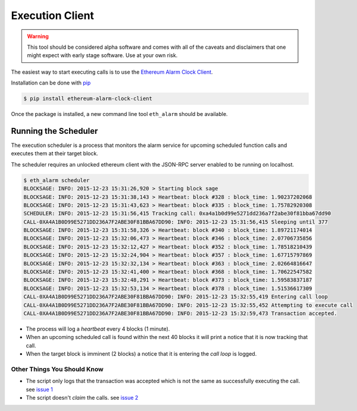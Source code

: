 Execution Client
================

.. warning:: This tool should be considered alpha software and comes with all of the caveats and disclaimers that one might expect with early stage software.  Use at your own risk.

The easiest way to start executing calls is to use the `Ethereum Alarm Clock Client`_.

Installation can be done with `pip`_

.. code-block:: shell

    $ pip install ethereum-alarm-clock-client

Once the package is installed, a new command line tool ``eth_alarm`` should be
available.

Running the Scheduler
---------------------

The execution scheduler is a process that monitors the alarm service for
upcoming scheduled function calls and executes them at their target block.

The scheduler requires an unlocked ethereum client with the JSON-RPC server
enabled to be running on localhost.

.. code-block:: shell

    $ eth_alarm scheduler
    BLOCKSAGE: INFO: 2015-12-23 15:31:26,920 > Starting block sage
    BLOCKSAGE: INFO: 2015-12-23 15:31:38,143 > Heartbeat: block #328 : block_time: 1.90237202068
    BLOCKSAGE: INFO: 2015-12-23 15:31:43,623 > Heartbeat: block #335 : block_time: 1.75782920308
    SCHEDULER: INFO: 2015-12-23 15:31:56,415 Tracking call: 0xa4a1b0d99e5271dd236a7f2abe30f81bba67dd90
    CALL-0XA4A1B0D99E5271DD236A7F2ABE30F81BBA67DD90: INFO: 2015-12-23 15:31:56,415 Sleeping until 377
    BLOCKSAGE: INFO: 2015-12-23 15:31:58,326 > Heartbeat: block #340 : block_time: 1.89721174014
    BLOCKSAGE: INFO: 2015-12-23 15:32:06,473 > Heartbeat: block #346 : block_time: 2.07706735856
    BLOCKSAGE: INFO: 2015-12-23 15:32:12,427 > Heartbeat: block #352 : block_time: 1.78518210439
    BLOCKSAGE: INFO: 2015-12-23 15:32:24,904 > Heartbeat: block #357 : block_time: 1.67715797869
    BLOCKSAGE: INFO: 2015-12-23 15:32:32,134 > Heartbeat: block #363 : block_time: 2.02664816647
    BLOCKSAGE: INFO: 2015-12-23 15:32:41,400 > Heartbeat: block #368 : block_time: 1.70622547582
    BLOCKSAGE: INFO: 2015-12-23 15:32:48,291 > Heartbeat: block #373 : block_time: 1.59583837187
    BLOCKSAGE: INFO: 2015-12-23 15:32:53,134 > Heartbeat: block #378 : block_time: 1.51536617309
    CALL-0XA4A1B0D99E5271DD236A7F2ABE30F81BBA67DD90: INFO: 2015-12-23 15:32:55,419 Entering call loop
    CALL-0XA4A1B0D99E5271DD236A7F2ABE30F81BBA67DD90: INFO: 2015-12-23 15:32:55,452 Attempting to execute call
    CALL-0XA4A1B0D99E5271DD236A7F2ABE30F81BBA67DD90: INFO: 2015-12-23 15:32:59,473 Transaction accepted.


* The process will log a *heartbeat* every 4 blocks (1 minute). 
* When an upcoming scheduled call is found within the next 40 blocks it will
  print a notice that it is now tracking that call.
* When the target block is imminent (2 blocks) a notice that it is entering the
  *call loop* is logged.


Other Things You Should Know
^^^^^^^^^^^^^^^^^^^^^^^^^^^^

* The script only logs that the transaction was accepted which is not the same
  as successfully executing the call. see `issue 1`_
* The script doesn't *claim* the calls. see `issue 2`_

.. _Ethereum Alarm Clock Client: https://github.com/pipermerriam/ethereum-alarm-client
.. _pip: https://pip.pypa.io/en/stable/
.. _issue 1: https://github.com/pipermerriam/ethereum-alarm-client/issues/1
.. _issue 2: https://github.com/pipermerriam/ethereum-alarm-client/issues/2
